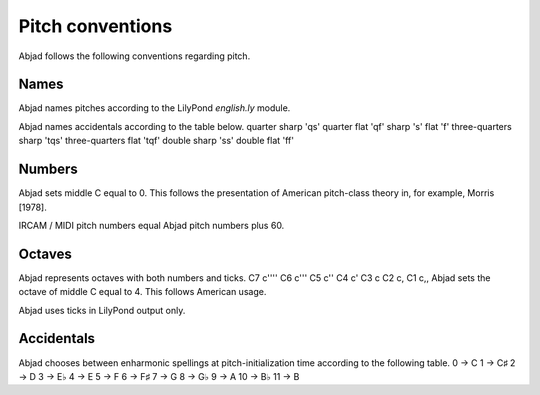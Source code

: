 Pitch conventions
=================

Abjad follows the following conventions regarding pitch.



Names
-----

Abjad names pitches according to the LilyPond `english.ly` module.

Abjad names accidentals according to the table below.
quarter sharp 'qs' quarter flat 'qf' sharp 's' flat 'f' three-quarters
sharp 'tqs' three-quarters flat 'tqf' double sharp 'ss' double flat
'ff'


Numbers
-------

Abjad sets middle C equal to 0. This follows the presentation of
American pitch-class theory in, for example, Morris [1978].

IRCAM / MIDI pitch numbers equal Abjad pitch numbers plus 60.



Octaves
-------

Abjad represents octaves with both numbers and ticks.
C7 c'''' C6 c''' C5 c'' C4 c' C3 c C2 c, C1 c,,
Abjad sets the octave of middle C equal to 4. This follows American
usage.

Abjad uses ticks in LilyPond output only.



Accidentals
-----------

Abjad chooses between enharmonic spellings at pitch-initialization
time according to the following table.
0 → C 1 → C♯ 2 → D 3 → E♭ 4 → E 5 → F 6 → F♯ 7 →
G 8 → G♭ 9 → A 10 → B♭ 11 → B

